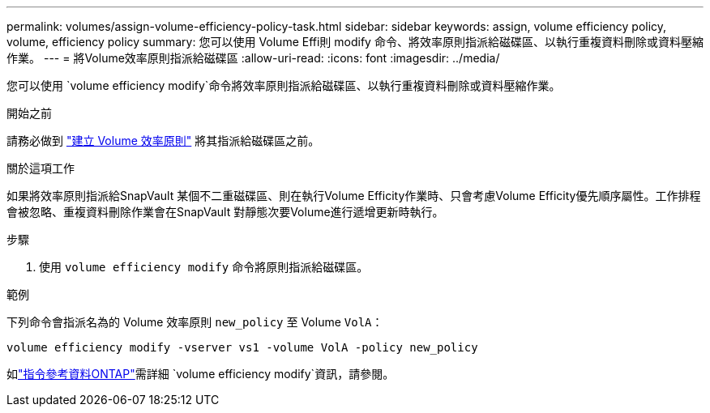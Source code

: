 ---
permalink: volumes/assign-volume-efficiency-policy-task.html 
sidebar: sidebar 
keywords: assign, volume efficiency policy, volume, efficiency policy 
summary: 您可以使用 Volume Effi則 modify 命令、將效率原則指派給磁碟區、以執行重複資料刪除或資料壓縮作業。 
---
= 將Volume效率原則指派給磁碟區
:allow-uri-read: 
:icons: font
:imagesdir: ../media/


[role="lead"]
您可以使用 `volume efficiency modify`命令將效率原則指派給磁碟區、以執行重複資料刪除或資料壓縮作業。

.開始之前
請務必做到 link:create-efficiency-policy-task.html["建立 Volume 效率原則"] 將其指派給磁碟區之前。

.關於這項工作
如果將效率原則指派給SnapVault 某個不二重磁碟區、則在執行Volume Efficity作業時、只會考慮Volume Efficity優先順序屬性。工作排程會被忽略、重複資料刪除作業會在SnapVault 對靜態次要Volume進行遞增更新時執行。

.步驟
. 使用 `volume efficiency modify` 命令將原則指派給磁碟區。


.範例
下列命令會指派名為的 Volume 效率原則 `new_policy` 至 Volume `VolA`：

`volume efficiency modify -vserver vs1 -volume VolA -policy new_policy`

如link:https://docs.netapp.com/us-en/ontap-cli/volume-efficiency-modify.html["指令參考資料ONTAP"^]需詳細 `volume efficiency modify`資訊，請參閱。
